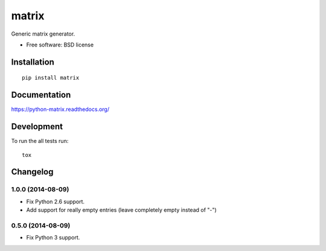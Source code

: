 ===============================
matrix
===============================

.. image:: http://img.shields.io/travis/ionelmc/python-matrix/master.png
    :alt: Travis-CI Build Status
    :target: https://travis-ci.org/ionelmc/python-matrix

.. See: http://www.appveyor.com/docs/status-badges

.. image:: https://ci.appveyor.com/api/projects/status/<security-token>/branch/master
    :alt: AppVeyor Build Status
    :target: https://ci.appveyor.com/project/ionelmc/python-matrix

.. image:: http://img.shields.io/coveralls/ionelmc/python-matrix/master.png
    :alt: Coverage Status
    :target: https://coveralls.io/r/ionelmc/python-matrix

.. image:: http://img.shields.io/pypi/v/matrix.png
    :alt: PYPI Package
    :target: https://pypi.python.org/pypi/matrix

.. image:: http://img.shields.io/pypi/dm/matrix.png
    :alt: PYPI Package
    :target: https://pypi.python.org/pypi/matrix

Generic matrix generator.

* Free software: BSD license

Installation
============

::

    pip install matrix

Documentation
=============

https://python-matrix.readthedocs.org/

Development
===========

To run the all tests run::

    tox

Changelog
=========


1.0.0 (2014-08-09)
------------------

* Fix Python 2.6 support.
* Add support for really empty entries (leave completely empty instead of "-")


0.5.0 (2014-08-09)
------------------

* Fix Python 3 support.


